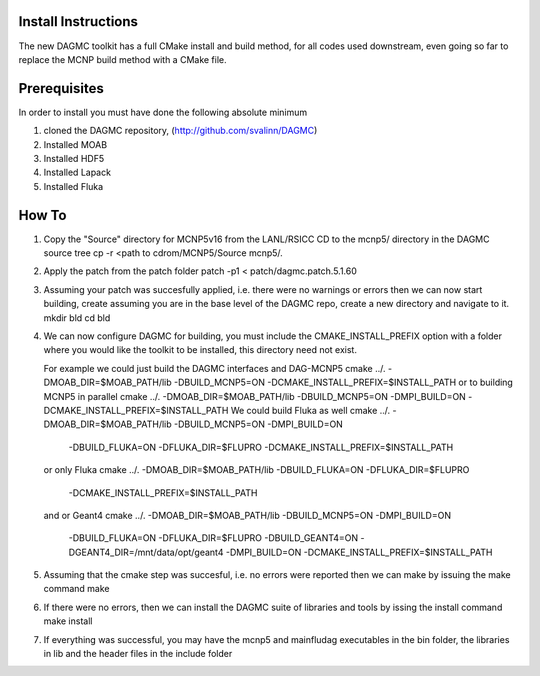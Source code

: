 Install Instructions
====================

The new DAGMC toolkit has a full CMake install and build method, for all codes used downstream, even
going so far to replace the MCNP build method with a CMake file.

Prerequisites
===========
In order to install you must have done the following absolute minimum

1) cloned the DAGMC repository, (http://github.com/svalinn/DAGMC)
2) Installed MOAB
3) Installed HDF5
4) Installed Lapack
5) Installed Fluka

How To
========
1) Copy the "Source" directory for MCNP5v16 from the LANL/RSICC CD to the mcnp5/ directory in the DAGMC source tree
   cp -r <path to cdrom/MCNP5/Source mcnp5/.
2) Apply the patch from the patch folder
   patch -p1 < patch/dagmc.patch.5.1.60
3) Assuming your patch was succesfully applied, i.e. there were no warnings or errors then we can now start building,
   create assuming you are in the base level of the DAGMC repo, create a new directory and navigate to it.
   mkdir bld
   cd bld
4) We can now configure DAGMC for building, you must include the CMAKE_INSTALL_PREFIX option with a folder where
   you would like the toolkit to be installed, this directory need not exist.

   For example we could just build the DAGMC interfaces and DAG-MCNP5
   cmake ../. -DMOAB_DIR=$MOAB_PATH/lib -DBUILD_MCNP5=ON -DCMAKE_INSTALL_PREFIX=$INSTALL_PATH
   or to building MCNP5 in parallel
   cmake ../. -DMOAB_DIR=$MOAB_PATH/lib -DBUILD_MCNP5=ON -DMPI_BUILD=ON \
   -DCMAKE_INSTALL_PREFIX=$INSTALL_PATH
   We could build Fluka as well
   cmake ../. -DMOAB_DIR=$MOAB_PATH/lib -DBUILD_MCNP5=ON -DMPI_BUILD=ON \
     -DBUILD_FLUKA=ON -DFLUKA_DIR=$FLUPRO -DCMAKE_INSTALL_PREFIX=$INSTALL_PATH
   or only Fluka
   cmake ../. -DMOAB_DIR=$MOAB_PATH/lib -DBUILD_FLUKA=ON -DFLUKA_DIR=$FLUPRO \
             -DCMAKE_INSTALL_PREFIX=$INSTALL_PATH
   and or Geant4
   cmake ../. -DMOAB_DIR=$MOAB_PATH/lib -DBUILD_MCNP5=ON -DMPI_BUILD=ON \
          -DBUILD_FLUKA=ON -DFLUKA_DIR=$FLUPRO -DBUILD_GEANT4=ON -DGEANT4_DIR=/mnt/data/opt/geant4  \
          -DMPI_BUILD=ON -DCMAKE_INSTALL_PREFIX=$INSTALL_PATH
5) Assuming that the cmake step was succesful, i.e. no errors were reported then we can make by issuing the make command
   make
6) If there were no errors, then we can install the DAGMC suite of libraries and tools by issing the install command
   make install
7) If everything was successful, you may have the mcnp5 and mainfludag executables in the bin folder, the libraries in lib
   and the header files in the include folder


  


